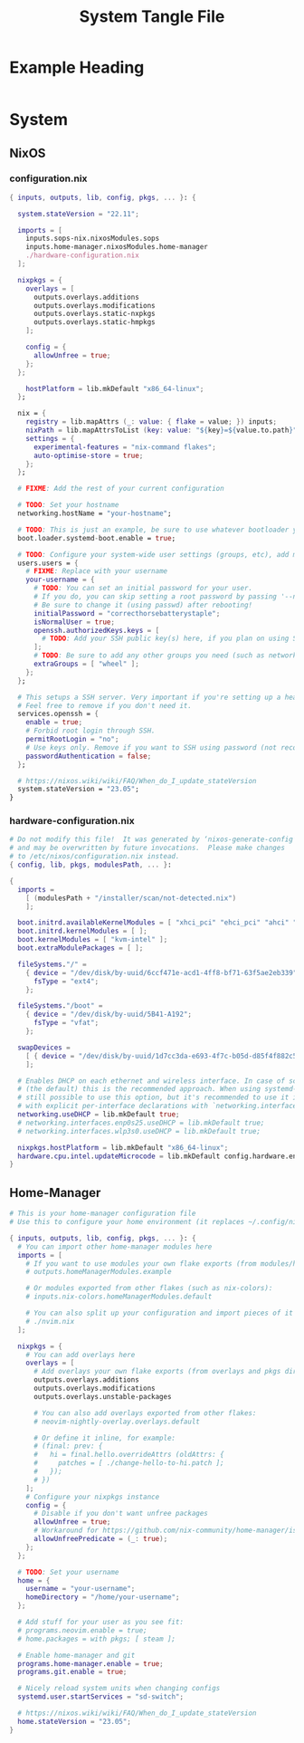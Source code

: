 #+TITLE: System Tangle File
#+DESCRIPTION: Temporary file containt all shared files for a nix flake. Go be re organized later.
#+PROPERTY: :tangle yes :noweb yes

*  Example Heading
:PROPERTIES:
:header-args: :tangle ./tempfile.txt
:END:

#+begin_src nix
#+end_src

* System

** NixOS

*** configuration.nix
:PROPERTIES:
:header-args: :tangle ./System/NixOS/configuration.nix
:END:

#+begin_src nix
{ inputs, outputs, lib, config, pkgs, ... }: {

  system.stateVersion = "22.11";

  imports = [
    inputs.sops-nix.nixosModules.sops
    inputs.home-manager.nixosModules.home-manager
    ./hardware-configuration.nix
  ];

  nixpkgs = {
    overlays = [
      outputs.overlays.additions
      outputs.overlays.modifications
      outputs.overlays.static-nxpkgs
      outputs.overlays.static-hmpkgs
    ];

    config = {
      allowUnfree = true;
    };
  };

    hostPlatform = lib.mkDefault "x86_64-linux";
  };

  nix = {
    registry = lib.mapAttrs (_: value: { flake = value; }) inputs;
    nixPath = lib.mapAttrsToList (key: value: "${key}=${value.to.path}") config.nix.registry;
    settings = {
      experimental-features = "nix-command flakes";
      auto-optimise-store = true;
    };
  };

  # FIXME: Add the rest of your current configuration

  # TODO: Set your hostname
  networking.hostName = "your-hostname";

  # TODO: This is just an example, be sure to use whatever bootloader you prefer
  boot.loader.systemd-boot.enable = true;

  # TODO: Configure your system-wide user settings (groups, etc), add more users as needed.
  users.users = {
    # FIXME: Replace with your username
    your-username = {
      # TODO: You can set an initial password for your user.
      # If you do, you can skip setting a root password by passing '--no-root-passwd' to nixos-install.
      # Be sure to change it (using passwd) after rebooting!
      initialPassword = "correcthorsebatterystaple";
      isNormalUser = true;
      openssh.authorizedKeys.keys = [
        # TODO: Add your SSH public key(s) here, if you plan on using SSH to connect
      ];
      # TODO: Be sure to add any other groups you need (such as networkmanager, audio, docker, etc)
      extraGroups = [ "wheel" ];
    };
  };

  # This setups a SSH server. Very important if you're setting up a headless system.
  # Feel free to remove if you don't need it.
  services.openssh = {
    enable = true;
    # Forbid root login through SSH.
    permitRootLogin = "no";
    # Use keys only. Remove if you want to SSH using password (not recommended)
    passwordAuthentication = false;
  };

  # https://nixos.wiki/wiki/FAQ/When_do_I_update_stateVersion
  system.stateVersion = "23.05";
}
#+end_src

*** hardware-configuration.nix
:PROPERTIES:
:header-args: :tangle ./System/NixOS/hardware-configuration.nix
:END:

#+begin_src nix
# Do not modify this file!  It was generated by ‘nixos-generate-config’
# and may be overwritten by future invocations.  Please make changes
# to /etc/nixos/configuration.nix instead.
{ config, lib, pkgs, modulesPath, ... }:

{
  imports =
    [ (modulesPath + "/installer/scan/not-detected.nix")
    ];

  boot.initrd.availableKernelModules = [ "xhci_pci" "ehci_pci" "ahci" "usb_storage" "usbhid" "sd_mod" "sdhci_pci" ];
  boot.initrd.kernelModules = [ ];
  boot.kernelModules = [ "kvm-intel" ];
  boot.extraModulePackages = [ ];

  fileSystems."/" =
    { device = "/dev/disk/by-uuid/6ccf471e-acd1-4ff8-bf71-63f5ae2eb339";
      fsType = "ext4";
    };

  fileSystems."/boot" =
    { device = "/dev/disk/by-uuid/5B41-A192";
      fsType = "vfat";
    };

  swapDevices =
    [ { device = "/dev/disk/by-uuid/1d7cc3da-e693-4f7c-b05d-d85f4f882c56"; }
    ];

  # Enables DHCP on each ethernet and wireless interface. In case of scripted networking
  # (the default) this is the recommended approach. When using systemd-networkd it's
  # still possible to use this option, but it's recommended to use it in conjunction
  # with explicit per-interface declarations with `networking.interfaces.<interface>.useDHCP`.
  networking.useDHCP = lib.mkDefault true;
  # networking.interfaces.enp0s25.useDHCP = lib.mkDefault true;
  # networking.interfaces.wlp3s0.useDHCP = lib.mkDefault true;

  nixpkgs.hostPlatform = lib.mkDefault "x86_64-linux";
  hardware.cpu.intel.updateMicrocode = lib.mkDefault config.hardware.enableRedistributableFirmware;
}
#+end_src

** Home-Manager
:PROPERTIES:
:header-args: :tangle ./System/Home-Manager/home.nix
:END:

#+begin_src nix
# This is your home-manager configuration file
# Use this to configure your home environment (it replaces ~/.config/nixpkgs/home.nix)

{ inputs, outputs, lib, config, pkgs, ... }: {
  # You can import other home-manager modules here
  imports = [
    # If you want to use modules your own flake exports (from modules/home-manager):
    # outputs.homeManagerModules.example

    # Or modules exported from other flakes (such as nix-colors):
    # inputs.nix-colors.homeManagerModules.default

    # You can also split up your configuration and import pieces of it here:
    # ./nvim.nix
  ];

  nixpkgs = {
    # You can add overlays here
    overlays = [
      # Add overlays your own flake exports (from overlays and pkgs dir):
      outputs.overlays.additions
      outputs.overlays.modifications
      outputs.overlays.unstable-packages

      # You can also add overlays exported from other flakes:
      # neovim-nightly-overlay.overlays.default

      # Or define it inline, for example:
      # (final: prev: {
      #   hi = final.hello.overrideAttrs (oldAttrs: {
      #     patches = [ ./change-hello-to-hi.patch ];
      #   });
      # })
    ];
    # Configure your nixpkgs instance
    config = {
      # Disable if you don't want unfree packages
      allowUnfree = true;
      # Workaround for https://github.com/nix-community/home-manager/issues/2942
      allowUnfreePredicate = (_: true);
    };
  };

  # TODO: Set your username
  home = {
    username = "your-username";
    homeDirectory = "/home/your-username";
  };

  # Add stuff for your user as you see fit:
  # programs.neovim.enable = true;
  # home.packages = with pkgs; [ steam ];

  # Enable home-manager and git
  programs.home-manager.enable = true;
  programs.git.enable = true;

  # Nicely reload system units when changing configs
  systemd.user.startServices = "sd-switch";

  # https://nixos.wiki/wiki/FAQ/When_do_I_update_stateVersion
  home.stateVersion = "23.05";
}
#+end_src
